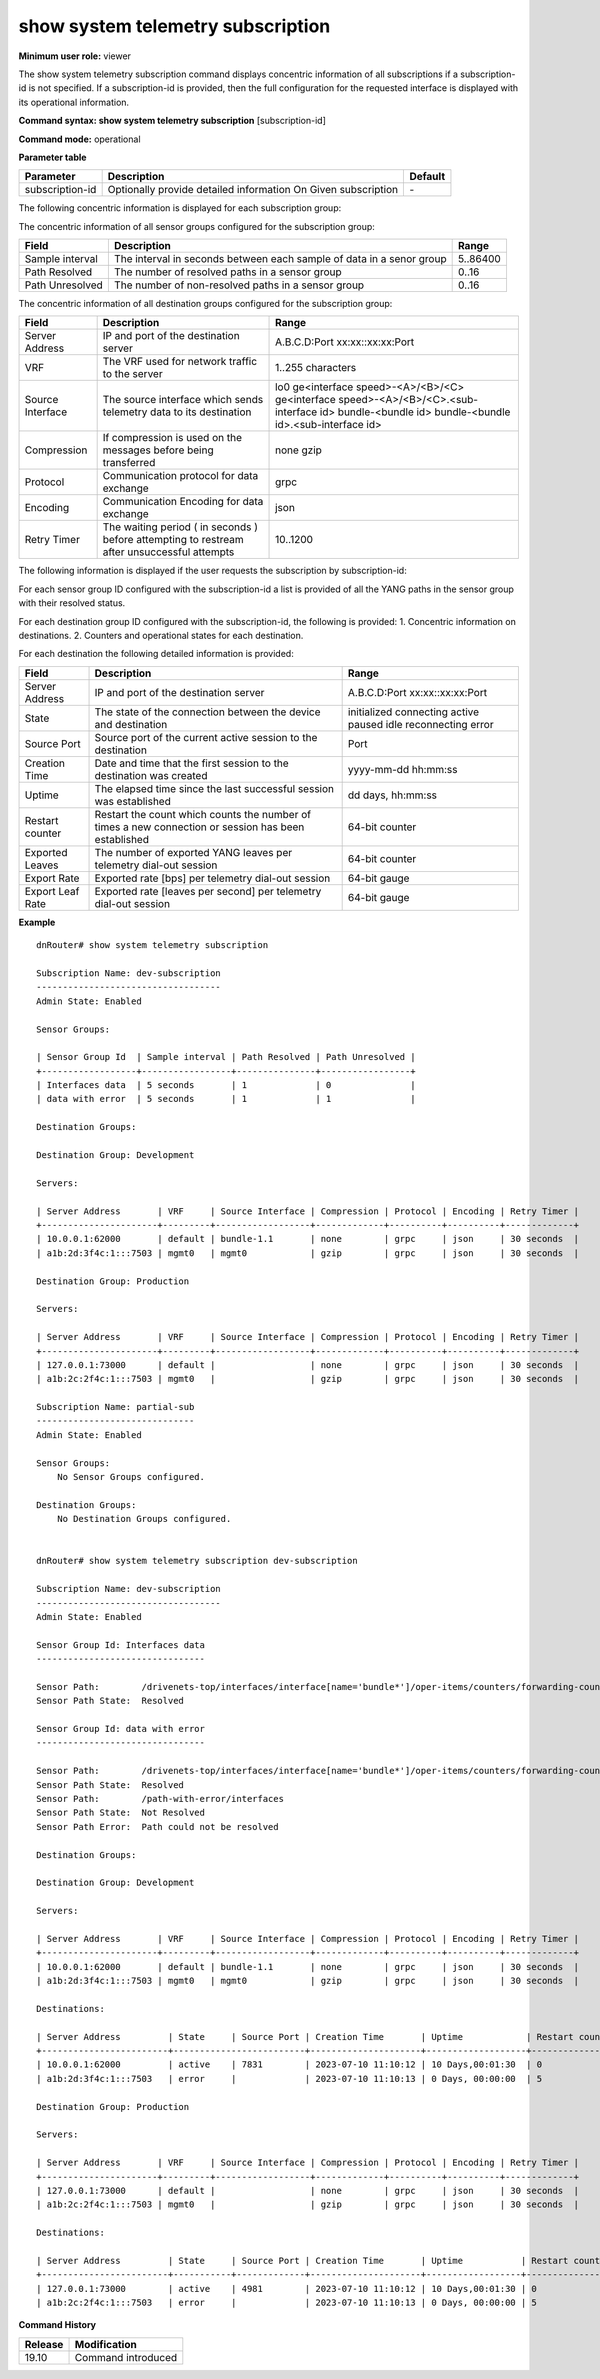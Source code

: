 show system telemetry subscription
----------------------------------

**Minimum user role:** viewer

The show system telemetry subscription command displays concentric information of all subscriptions if a subscription-id is not specified. If a subscription-id is provided, then the full configuration for the requested interface is displayed with its operational information.

**Command syntax: show system telemetry subscription** [subscription-id]

**Command mode:** operational

**Parameter table**

+----------------------+-----------------------------------------+---------+
| Parameter            | Description                             | Default |
+======================+=========================================+=========+
| subscription-id      | Optionally provide detailed information | \-      |
|                      | On Given subscription                   |         |
|                      |                                         |         |
+----------------------+-----------------------------------------+---------+

The following concentric information is displayed for each subscription group:

The concentric information of all sensor groups configured for the subscription group:

+----------------------------+----------------------------------------------------------------------+----------+
| Field                      | Description                                                          | Range    |
+============================+======================================================================+==========+
| Sample interval            | The interval in seconds between each sample of data in a senor group | 5..86400 |
+----------------------------+----------------------------------------------------------------------+----------+
| Path Resolved              | The number of resolved paths in a sensor group                       | 0..16    |
+----------------------------+----------------------------------------------------------------------+----------+
| Path Unresolved            | The number of non-resolved paths in a sensor group                   | 0..16    |
+----------------------------+----------------------------------------------------------------------+----------+

The concentric information of all destination groups configured for the subscription group:

+----------------------------+---------------------------------------------------------------------------------------------------------------+----------------------------------------------------+
| Field                      | Description                                                                                                   | Range                                              |
+============================+===============================================================================================================+====================================================+
| Server Address             | IP and port of the destination server                                                                         | A.B.C.D:Port                                       |
|                            |                                                                                                               | xx:xx::xx:xx:Port                                  |
+----------------------------+---------------------------------------------------------------------------------------------------------------+----------------------------------------------------+
| VRF                        | The VRF used for network traffic to the server                                                                | 1..255 characters                                  |
+----------------------------+---------------------------------------------------------------------------------------------------------------+----------------------------------------------------+
| Source Interface           | The source interface which sends telemetry data to its destination                                            | lo0                                                |
|                            |                                                                                                               | ge<interface speed>-<A>/<B>/<C>                    |
|                            |                                                                                                               | ge<interface speed>-<A>/<B>/<C>.<sub-interface id> |
|                            |                                                                                                               | bundle-<bundle id>                                 |
|                            |                                                                                                               | bundle-<bundle id>.<sub-interface id>              |
+----------------------------+---------------------------------------------------------------------------------------------------------------+----------------------------------------------------+
| Compression                | If compression is used on the messages before being transferred                                               | none                                               |
|                            |                                                                                                               | gzip                                               |
+----------------------------+---------------------------------------------------------------------------------------------------------------+----------------------------------------------------+
| Protocol                   | Communication protocol for data exchange                                                                      | grpc                                               |
+----------------------------+---------------------------------------------------------------------------------------------------------------+----------------------------------------------------+
| Encoding                   | Communication Encoding for data exchange                                                                      | json                                               |
+----------------------------+---------------------------------------------------------------------------------------------------------------+----------------------------------------------------+
| Retry Timer                | The waiting period ( in seconds ) before attempting to restream after unsuccessful attempts                   | 10..1200                                           |
+----------------------------+---------------------------------------------------------------------------------------------------------------+----------------------------------------------------+

The following information is displayed if the user requests the subscription by subscription-id:

For each sensor group ID configured with the subscription-id a list is provided of all the YANG paths in the sensor group with their resolved status.

For each destination group ID configured with the subscription-id, the following is provided:
1. Concentric information on destinations.
2. Counters and operational states for each destination.

For each destination the following detailed information is provided:

+----------------------------+---------------------------------------------------------------------------------------------------------------+---------------------+
| Field                      | Description                                                                                                   | Range               |
+============================+===============================================================================================================+=====================+
| Server Address             | IP and port of the destination server                                                                         | A.B.C.D:Port        |
|                            |                                                                                                               | xx:xx::xx:xx:Port   |
+----------------------------+---------------------------------------------------------------------------------------------------------------+---------------------+
| State                      | The state of the connection between the device and destination                                                | initialized         |
|                            |                                                                                                               | connecting          |
|                            |                                                                                                               | active              |
|                            |                                                                                                               | paused              |
|                            |                                                                                                               | idle                |
|                            |                                                                                                               | reconnecting        |
|                            |                                                                                                               | error               |
+----------------------------+---------------------------------------------------------------------------------------------------------------+---------------------+
| Source Port                | Source port of the current active session to the destination                                                  | Port                |
+----------------------------+---------------------------------------------------------------------------------------------------------------+---------------------+
| Creation Time              | Date and time that the first session to the destination was created                                           | yyyy-mm-dd hh:mm:ss |
+----------------------------+---------------------------------------------------------------------------------------------------------------+---------------------+
| Uptime                     | The elapsed time since the last successful session was established                                            | dd days, hh:mm:ss   |
+----------------------------+---------------------------------------------------------------------------------------------------------------+---------------------+
| Restart counter            | Restart the count which counts the number of times a new connection or session has been established           | 64-bit counter      |
+----------------------------+---------------------------------------------------------------------------------------------------------------+---------------------+
| Exported Leaves            | The number of exported YANG leaves per telemetry dial-out session                                             | 64-bit counter      |
+----------------------------+---------------------------------------------------------------------------------------------------------------+---------------------+
| Export Rate                | Exported rate [bps] per telemetry dial-out session                                                            | 64-bit gauge        |
+----------------------------+---------------------------------------------------------------------------------------------------------------+---------------------+
| Export Leaf Rate           | Exported rate [leaves per second] per telemetry dial-out session                                              | 64-bit gauge        |
+----------------------------+---------------------------------------------------------------------------------------------------------------+---------------------+


**Example**
::

    dnRouter# show system telemetry subscription

    Subscription Name: dev-subscription
    -----------------------------------
    Admin State: Enabled

    Sensor Groups:

    | Sensor Group Id  | Sample interval | Path Resolved | Path Unresolved |
    +------------------+-----------------+---------------+-----------------+
    | Interfaces data  | 5 seconds       | 1             | 0               |
    | data with error  | 5 seconds       | 1             | 1               |

    Destination Groups:

    Destination Group: Development

    Servers:

    | Server Address       | VRF     | Source Interface | Compression | Protocol | Encoding | Retry Timer |
    +----------------------+---------+------------------+-------------+----------+----------+-------------+
    | 10.0.0.1:62000       | default | bundle-1.1       | none        | grpc     | json     | 30 seconds  |
    | a1b:2d:3f4c:1:::7503 | mgmt0   | mgmt0            | gzip        | grpc     | json     | 30 seconds  |

    Destination Group: Production

    Servers:

    | Server Address       | VRF     | Source Interface | Compression | Protocol | Encoding | Retry Timer |
    +----------------------+---------+------------------+-------------+----------+----------+-------------+
    | 127.0.0.1:73000      | default |                  | none        | grpc     | json     | 30 seconds  |
    | a1b:2c:2f4c:1:::7503 | mgmt0   |                  | gzip        | grpc     | json     | 30 seconds  |

    Subscription Name: partial-sub
    ------------------------------
    Admin State: Enabled

    Sensor Groups:
        No Sensor Groups configured.

    Destination Groups:
        No Destination Groups configured.


    dnRouter# show system telemetry subscription dev-subscription

    Subscription Name: dev-subscription
    -----------------------------------
    Admin State: Enabled

    Sensor Group Id: Interfaces data
    --------------------------------

    Sensor Path:        /drivenets-top/interfaces/interface[name='bundle*']/oper-items/counters/forwarding-counters/rx-octets
    Sensor Path State:  Resolved

    Sensor Group Id: data with error
    --------------------------------

    Sensor Path:        /drivenets-top/interfaces/interface[name='bundle*']/oper-items/counters/forwarding-counters/rx-octets
    Sensor Path State:  Resolved
    Sensor Path:        /path-with-error/interfaces
    Sensor Path State:  Not Resolved
    Sensor Path Error:  Path could not be resolved

    Destination Groups:

    Destination Group: Development

    Servers:

    | Server Address       | VRF     | Source Interface | Compression | Protocol | Encoding | Retry Timer |
    +----------------------+---------+------------------+-------------+----------+----------+-------------+
    | 10.0.0.1:62000       | default | bundle-1.1       | none        | grpc     | json     | 30 seconds  |
    | a1b:2d:3f4c:1:::7503 | mgmt0   | mgmt0            | gzip        | grpc     | json     | 30 seconds  |

    Destinations:

    | Server Address         | State     | Source Port | Creation Time       | Uptime            | Restart counter | Exported Leaves   | Export Rate  | Export Leaf Rate  |
    +------------------------+-------------------------+---------------------+-------------------+-----------------+-------------------+--------------+-------------------+
    | 10.0.0.1:62000         | active    | 7831        | 2023-07-10 11:10:12 | 10 Days,00:01:30  | 0               | 100               | 0.6 Mbps     | 16 lps            |
    | a1b:2d:3f4c:1:::7503   | error     |             | 2023-07-10 11:10:13 | 0 Days, 00:00:00  | 5               | 50                | 0.0 Mbps     | 0  lps            |

    Destination Group: Production

    Servers:

    | Server Address       | VRF     | Source Interface | Compression | Protocol | Encoding | Retry Timer |
    +----------------------+---------+------------------+-------------+----------+----------+-------------+
    | 127.0.0.1:73000      | default |                  | none        | grpc     | json     | 30 seconds  |
    | a1b:2c:2f4c:1:::7503 | mgmt0   |                  | gzip        | grpc     | json     | 30 seconds  |

    Destinations:

    | Server Address         | State     | Source Port | Creation Time       | Uptime           | Restart counter | Exported Leaves   | Export Rate  | Export Leaf Rate  |
    +------------------------+-----------+-------------+---------------------+------------------+-----------------+-------------------+--------------+-------------------+
    | 127.0.0.1:73000        | active    | 4981        | 2023-07-10 11:10:12 | 10 Days,00:01:30 | 0               | 100               | 0.6 Mbps     |  16 lps           |
    | a1b:2c:2f4c:1:::7503   | error     |             | 2023-07-10 11:10:13 | 0 Days, 00:00:00 | 5               | 50                | 0.0 Mbps     |  0  lps           |

.. **Help line:** show system telemetry

**Command History**

+---------+---------------------------------------------------------------------+
| Release | Modification                                                        |
+=========+=====================================================================+
| 19.10   | Command introduced                                                  |
+---------+---------------------------------------------------------------------+
